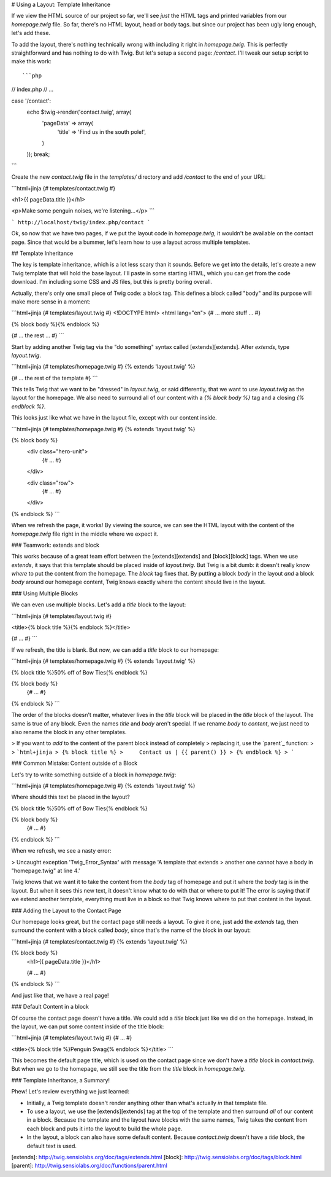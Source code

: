 # Using a Layout: Template Inheritance

If we view the HTML source of our project so far, we'll see *just* the HTML
tags and printed variables from our `homepage.twig` file. So far, there's
no HTML layout, head or body tags. but since our project has been ugly long
enough, let's add these.

To add the layout, there's nothing technically wrong with including it right
in `homepage.twig`. This is perfectly straightforward and has nothing to
do with Twig. But let's setup a second page: `/contact`. I'll tweak our
setup script to make this work::

```php
// index.php
// ...

case '/contact':
    echo $twig->render('contact.twig', array(
        'pageData' => array(
            'title' => 'Find us in the south pole!',
        )
    ));
    break;
```

Create the new `contact.twig` file in the `templates/` directory and
add `/contact` to the end of your URL:

```html+jinja
{# templates/contact.twig #}

<h1>{{ pageData.title }}</h1>

<p>Make some penguin noises, we're listening...</p>
```

```
http://localhost/twig/index.php/contact
```

Ok, so now that we have two pages, if we put the layout code in `homepage.twig`,
it wouldn't be available on the contact page. Since that would be a bummer,
let's learn how to use a layout across multiple templates.

## Template Inheritance

The key is template inheritance, which is a lot less scary than it sounds.
Before we get into the details, let's create a new Twig template that will
hold the base layout. I'll paste in some starting HTML, which you can get
from the code download. I'm including some CSS and JS files, but this is
pretty boring overall.

Actually, there's only one small piece of Twig code: a block tag. This defines
a block called "body" and its purpose will make more sense in a moment:

```html+jinja
{# templates/layout.twig #}
<!DOCTYPE html>
<html lang="en">
{# ... more stuff ... #}

{% block body %}{% endblock %}

{# ... the rest ... #}
```

Start by adding another Twig tag via the "do something" syntax called [extends][extends].
After `extends`, type `layout.twig`.

```html+jinja
{# templates/homepage.twig #}
{% extends 'layout.twig' %}

{# ... the rest of the template #}
```

This tells Twig that we want to be "dressed" in `layout.twig`, or said
differently, that we want to use `layout.twig` as the layout for the homepage.
We also need to surround all of our content with a `{% block body %}` tag
and a closing `{% endblock %}`.

This looks just like what we have in the layout file, except with our content
inside.

```html+jinja
{# templates/homepage.twig #}
{% extends 'layout.twig' %}

{% block body %}
    <div class="hero-unit">
        {# ... #}
    </div>

    <div class="row">
        {# ... #}
    </div>
{% endblock %}
```

When we refresh the page, it works! By viewing the source, we can see the
HTML layout with the content of the `homepage.twig` file right in the middle
where we expect it.

### Teamwork: extends and block

This works because of a great team effort between the [extends][extends]
and [block][block] tags. When we use `extends`, it says that this template
should be placed inside of `layout.twig`. But Twig is a bit dumb: it doesn't
really know *where* to put the content from the homepage. The `block` tag
fixes that. By putting a block `body` in the layout *and* a block `body`
around our homepage content, Twig knows exactly where the content should
live in the layout.

### Using Multiple Blocks

We can even use multiple blocks. Let's add a `title` block to the layout:

```html+jinja
{# templates/layout.twig #}

<title>{% block title %}{% endblock %}</title>

{# ... #}
```

If we refresh, the title is blank. But now, we can add a `title` block
to our homepage:

```html+jinja
{# templates/homepage.twig #}
{% extends 'layout.twig' %}

{% block title %}50% off of Bow Ties{% endblock %}

{% block body %}
    {# ... #}
{% endblock %}
```

The order of the blocks doesn't matter, whatever lives in the `title` block
will be placed in the `title` block of the layout. The same is true of any
block. Even the names `title` and `body` aren't special. If we rename
`body` to `content`, we just need to also rename the block in any other
templates.

> If you want to *add* to the content of the parent block instead of completely
> replacing it, use the `parent`_ function:
>
> ```html+jinja
> {% block title %}
>     Contact us | {{ parent() }}
> {% endblock %}
> ```

### Common Mistake: Content outside of a Block

Let's try to write something outside of a block in `homepage.twig`:

```html+jinja
{# templates/homepage.twig #}
{% extends 'layout.twig' %}

Where should this text be placed in the layout?

{% block title %}50% off of Bow Ties{% endblock %}

{% block body %}
    {# ... #}
{% endblock %}
```

When we refresh, we see a nasty error:

> Uncaught exception 'Twig_Error_Syntax' with message 'A template that extends
> another one cannot have a body in "homepage.twig" at line 4.'

Twig knows that we want it to take the content from the `body` tag of homepage
and put it where the `body` tag is in the layout. But when it sees this
new text, it doesn't know what to do with that or where to put it! The error
is saying that if we extend another template, everything must live in a block
so that Twig knows where to put that content in the layout.

### Adding the Layout to the Contact Page

Our homepage looks great, but the contact page still needs a layout. To give
it one, just add the `extends` tag, then surround the content with a block
called `body`, since that's the name of the block in our layout:

```html+jinja
{# templates/contact.twig #}
{% extends 'layout.twig' %}

{% block body %}
    <h1>{{ pageData.title }}</h1>

    {# ... #}
{% endblock %}
```

And just like that, we have a real page!

### Default Content in a block

Of course the contact page doesn't have a title. We could add a `title`
block just like we did on the homepage. Instead, in the layout, we can put
some content inside of the title block:

```html+jinja
{# templates/layout.twig #}
{# ... #}

<title>{% block title %}Penguin Swag{% endblock %}</title>
```

This becomes the default page title, which is used on the contact page since
we don't have a `title` block in `contact.twig`. But when we go to the
homepage, we still see the title from the `title` block in `homepage.twig`.

### Template Inheritance, a Summary!

Phew! Let's review everything we just learned:

* Initially, a Twig template doesn't render anything other than what's actually
  *in* that template file.

* To use a layout, we use the [extends][extends] tag at the top of the template and
  then surround *all* of our content in a block. Because the template and the
  layout have blocks with the same names, Twig takes the content from each block
  and puts it into the layout to build the whole page.

* In the layout, a block can also have some default content. Because `contact.twig`
  doesn't have a `title` block, the default text is used.

[extends]: http://twig.sensiolabs.org/doc/tags/extends.html
[block]: http://twig.sensiolabs.org/doc/tags/block.html
[parent]: http://twig.sensiolabs.org/doc/functions/parent.html
